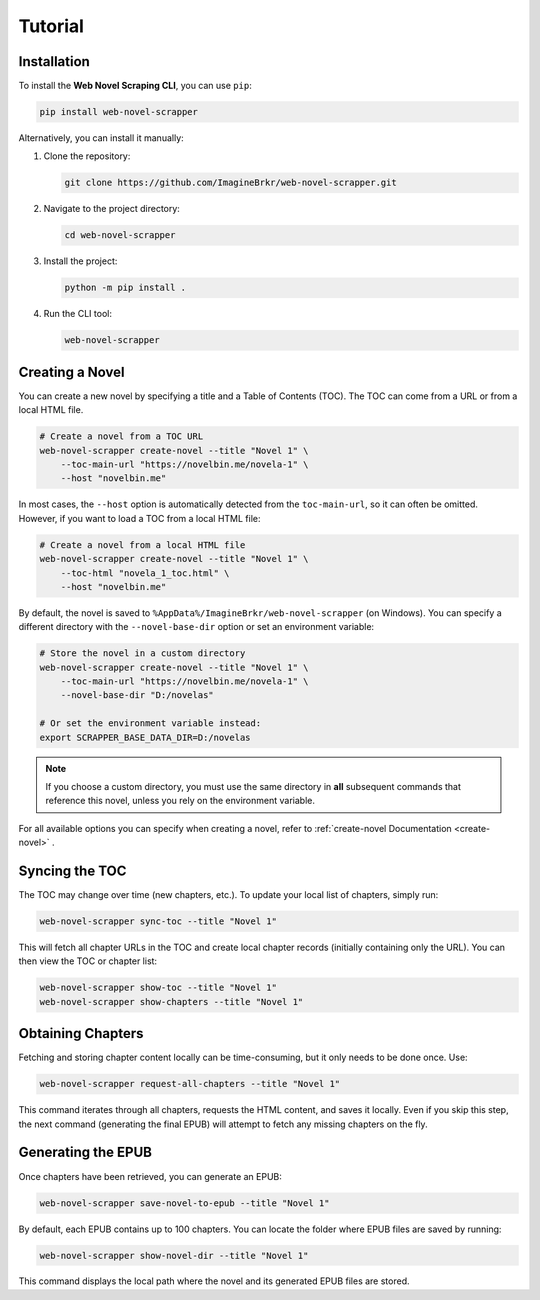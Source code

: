 Tutorial
========

Installation
------------
To install the **Web Novel Scraping CLI**, you can use ``pip``:

.. code-block:: bash

   pip install web-novel-scrapper

Alternatively, you can install it manually:

1. Clone the repository:

   .. code-block:: bash

      git clone https://github.com/ImagineBrkr/web-novel-scrapper.git

2. Navigate to the project directory:

   .. code-block:: bash

      cd web-novel-scrapper

3. Install the project:

   .. code-block:: bash

      python -m pip install .

4. Run the CLI tool:

   .. code-block:: bash

      web-novel-scrapper

Creating a Novel
----------------
You can create a new novel by specifying a title and a Table of Contents (TOC). The TOC can come from a URL or from a local HTML file.

.. code-block:: bash

   # Create a novel from a TOC URL
   web-novel-scrapper create-novel --title "Novel 1" \
       --toc-main-url "https://novelbin.me/novela-1" \
       --host "novelbin.me"

In most cases, the ``--host`` option is automatically detected from the ``toc-main-url``, so it can often be omitted. However, if you want to load a TOC from a local HTML file:

.. code-block:: bash

   # Create a novel from a local HTML file
   web-novel-scrapper create-novel --title "Novel 1" \
       --toc-html "novela_1_toc.html" \
       --host "novelbin.me"

By default, the novel is saved to ``%AppData%/ImagineBrkr/web-novel-scrapper`` (on Windows). You can specify a different directory with the ``--novel-base-dir`` option or set an environment variable:

.. code-block:: bash

   # Store the novel in a custom directory
   web-novel-scrapper create-novel --title "Novel 1" \
       --toc-main-url "https://novelbin.me/novela-1" \
       --novel-base-dir "D:/novelas"

   # Or set the environment variable instead:
   export SCRAPPER_BASE_DATA_DIR=D:/novelas

.. note::

   If you choose a custom directory, you must use the same directory in **all** subsequent commands that reference this novel, unless you rely on the environment variable.

For all available options you can specify when creating a novel, refer to :ref:`create-novel Documentation <create-novel>` .

Syncing the TOC
---------------
The TOC may change over time (new chapters, etc.). To update your local list of chapters, simply run:

.. code-block:: bash

   web-novel-scrapper sync-toc --title "Novel 1"

This will fetch all chapter URLs in the TOC and create local chapter records (initially containing only the URL). You can then view the TOC or chapter list:

.. code-block:: bash

   web-novel-scrapper show-toc --title "Novel 1"
   web-novel-scrapper show-chapters --title "Novel 1"

Obtaining Chapters
------------------
Fetching and storing chapter content locally can be time-consuming, but it only needs to be done once. Use:

.. code-block:: bash

   web-novel-scrapper request-all-chapters --title "Novel 1"

This command iterates through all chapters, requests the HTML content, and saves it locally. Even if you skip this step, the next command (generating the final EPUB) will attempt to fetch any missing chapters on the fly.

Generating the EPUB
-------------------
Once chapters have been retrieved, you can generate an EPUB:

.. code-block:: bash

   web-novel-scrapper save-novel-to-epub --title "Novel 1"

By default, each EPUB contains up to 100 chapters. You can locate the folder where EPUB files are saved by running:

.. code-block:: bash

   web-novel-scrapper show-novel-dir --title "Novel 1"

This command displays the local path where the novel and its generated EPUB files are stored.